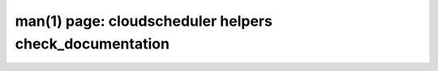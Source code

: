 .. File generated by /hepuser/crlb/Git/cloudscheduler/utilities/cli_doc_to_rst - DO NOT EDIT
..
.. To modify the contents of this file:
..   1. edit the man page file(s) ".../cloudscheduler/cli/man/csv2_helpers_check_documentation.1"
..   2. run the utility ".../cloudscheduler/utilities/cli_doc_to_rst"
..

man(1) page: cloudscheduler helpers check_documentation
=======================================================

